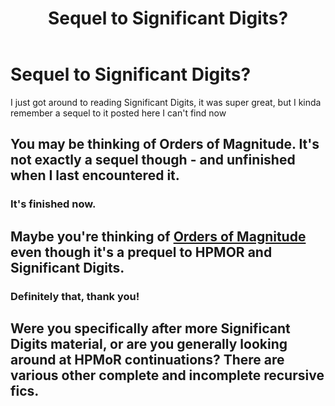 #+TITLE: Sequel to Significant Digits?

* Sequel to Significant Digits?
:PROPERTIES:
:Author: chlorinecrown
:Score: 4
:DateUnix: 1524187203.0
:DateShort: 2018-Apr-20
:END:
I just got around to reading Significant Digits, it was super great, but I kinda remember a sequel to it posted here I can't find now


** You may be thinking of Orders of Magnitude. It's not exactly a sequel though - and unfinished when I last encountered it.
:PROPERTIES:
:Author: jaundarc
:Score: 6
:DateUnix: 1524191718.0
:DateShort: 2018-Apr-20
:END:

*** It's finished now.
:PROPERTIES:
:Author: redstonerodent
:Score: 3
:DateUnix: 1524193047.0
:DateShort: 2018-Apr-20
:END:


** Maybe you're thinking of [[http://www.2pih.com/table-of-contents/][Orders of Magnitude]] even though it's a prequel to HPMOR and Significant Digits.
:PROPERTIES:
:Author: xamueljones
:Score: 6
:DateUnix: 1524191825.0
:DateShort: 2018-Apr-20
:END:

*** Definitely that, thank you!
:PROPERTIES:
:Author: chlorinecrown
:Score: 1
:DateUnix: 1524229783.0
:DateShort: 2018-Apr-20
:END:


** Were you specifically after more Significant Digits material, or are you generally looking around at HPMoR continuations? There are various other complete and incomplete recursive fics.
:PROPERTIES:
:Author: thrawnca
:Score: 1
:DateUnix: 1524260249.0
:DateShort: 2018-Apr-21
:END:
